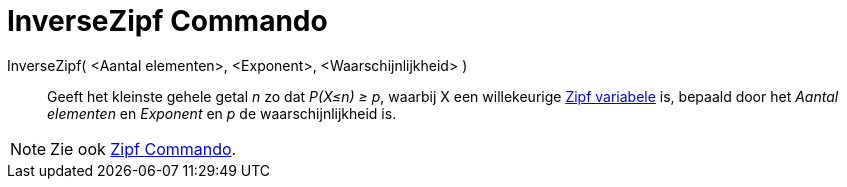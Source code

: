 = InverseZipf Commando
:page-en: commands/InverseZipf_Command
ifdef::env-github[:imagesdir: /nl/modules/ROOT/assets/images]

InverseZipf( <Aantal elementen>, <Exponent>, <Waarschijnlijkheid> )::
  Geeft het kleinste gehele getal _n_ zo dat _P(X≤n) ≥ p_, waarbij X een willekeurige
  http://en.wikipedia.org/wiki/Zipf_distribution[Zipf variabele] is, bepaald door het _Aantal elementen_ en _Exponent_
  en _p_ de waarschijnlijkheid is.

[NOTE]
====

Zie ook xref:/commands/Zipf.adoc[Zipf Commando].

====
